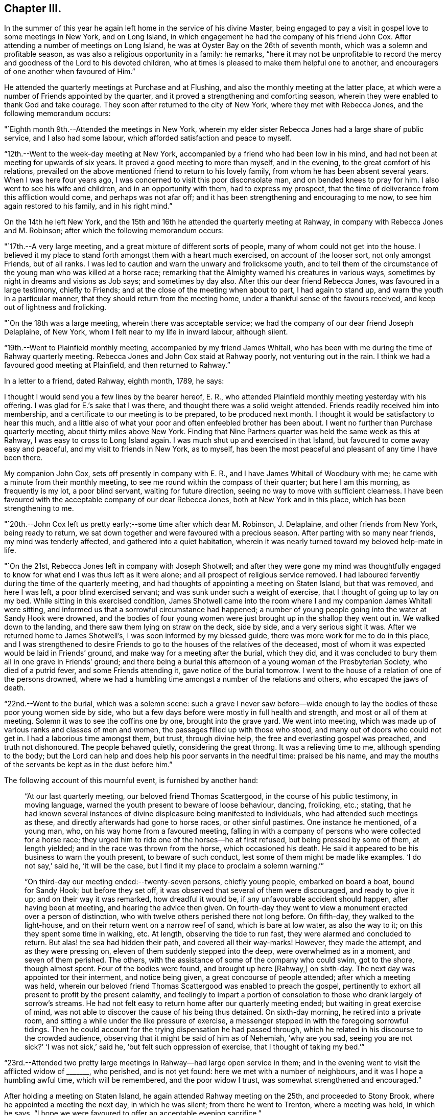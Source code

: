 == Chapter III.

In the summer of this year he again left home in the service of his divine Master,
being engaged to pay a visit in gospel love to some meetings in New York,
and on Long Island, in which engagement he had the company of his friend John Cox.
After attending a number of meetings on Long Island,
he was at Oyster Bay on the 26th of seventh month,
which was a solemn and profitable season,
as was also a religious opportunity in a family: he remarks,
"`here it may not be unprofitable to record the mercy
and goodness of the Lord to his devoted children,
who at times is pleased to make them helpful one to another,
and encouragers of one another when favoured of Him.`"

He attended the quarterly meetings at Purchase and at Flushing,
and also the monthly meeting at the latter place,
at which were a number of Friends appointed by the quarter,
and it proved a strengthening and comforting season,
wherein they were enabled to thank God and take courage.
They soon after returned to the city of New York, where they met with Rebecca Jones,
and the following memorandum occurs:

"`Eighth month 9th.--Attended the meetings in New York,
wherein my elder sister Rebecca Jones had a large share of public service,
and I also had some labour, which afforded satisfaction and peace to myself.

"`12th.--Went to the week-day meeting at New York,
accompanied by a friend who had been low in his mind,
and had not been at meeting for upwards of six years.
It proved a good meeting to more than myself, and in the evening,
to the great comfort of his relations,
prevailed on the above mentioned friend to return to his lovely family,
from whom he has been absent several years.
When I was here four years ago, I was concerned to visit this poor disconsolate man,
and on bended knees to pray for him.
I also went to see his wife and children, and in an opportunity with them,
had to express my prospect, that the time of deliverance from this affliction would come,
and perhaps was not afar off; and it has been strengthening and encouraging to me now,
to see him again restored to his family, and in his right mind.`"

[.offset]
On the 14th he left New York,
and the 15th and 16th he attended the quarterly meeting at Rahway,
in company with Rebecca Jones and M. Robinson;
after which the following memorandum occurs:

"`17th.--A very large meeting, and a great mixture of different sorts of people,
many of whom could not get into the house.
I believed it my place to stand forth amongst them with a heart much exercised,
on account of the looser sort, not only amongst Friends, but of all ranks.
I was led to caution and warn the unwary and frolicksome youth,
and to tell them of the circumstance of the young man who was killed at a horse race;
remarking that the Almighty warned his creatures in various ways,
sometimes by night in dreams and visions as Job says; and sometimes by day also.
After this our dear friend Rebecca Jones, was favoured in a large testimony,
chiefly to Friends; and at the close of the meeting when about to part,
I had again to stand up, and warn the youth in a particular manner,
that they should return from the meeting home,
under a thankful sense of the favours received, and keep out of lightness and frolicking.

"`On the 18th was a large meeting, wherein there was acceptable service;
we had the company of our dear friend Joseph Delaplaine, of New York,
whom I felt near to my life in inward labour, although silent.

"`19th.--Went to Plainfield monthly meeting, accompanied by my friend James Whitall,
who has been with me during the time of Rahway quarterly meeting.
Rebecca Jones and John Cox staid at Rahway poorly, not venturing out in the rain.
I think we had a favoured good meeting at Plainfield, and then returned to Rahway.`"

[.offset]
In a letter to a friend, dated Rahway, eighth month, 1789, he says:

[.embedded-content-document.letter]
--

I thought I would send you a few lines by the bearer hereof, E. R.,
who attended Plainfield monthly meeting yesterday with his offering.
I was glad for E.`'s sake that I was there, and thought there was a solid weight attended.
Friends readily received him into membership,
and a certificate to our meeting is to be prepared, to be produced next month.
I thought it would be satisfactory to hear this much,
and a little also of what your poor and often enfeebled brother has been about.
I went no further than Purchase quarterly meeting, about thirty miles above New York.
Finding that Nine Partners quarter was held the same week as this at Rahway,
I was easy to cross to Long Island again.
I was much shut up and exercised in that Island,
but favoured to come away easy and peaceful, and my visit to friends in New York,
as to myself, has been the most peaceful and pleasant of any time I have been there.

My companion John Cox, sets off presently in company with E. R.,
and I have James Whitall of Woodbury with me;
he came with a minute from their monthly meeting,
to see me round within the compass of their quarter; but here I am this morning,
as frequently is my lot, a poor blind servant, waiting for future direction,
seeing no way to move with sufficient clearness.
I have been favoured with the acceptable company of our dear Rebecca Jones,
both at New York and in this place, which has been strengthening to me.

--

"`20th.--John Cox left us pretty early;--some time after which dear M. Robinson,
J+++.+++ Delaplaine, and other friends from New York, being ready to return,
we sat down together and were favoured with a precious season.
After parting with so many near friends, my mind was tenderly affected,
and gathered into a quiet habitation,
wherein it was nearly turned toward my beloved help-mate in life.

"`On the 21st, Rebecca Jones left in company with Joseph Shotwell;
and after they were gone my mind was thoughtfully engaged to
know for what end I was thus left as it were alone;
and all prospect of religious service removed.
I had laboured fervently during the time of the quarterly meeting,
and had thoughts of appointing a meeting on Staten Island, but that was removed,
and here I was left, a poor blind exercised servant;
and was sunk under such a weight of exercise,
that I thought of going up to lay on my bed.
While sitting in this exercised condition,
James Shotwell came into the room where I and my companion James Whitall were sitting,
and informed us that a sorrowful circumstance had happened;
a number of young people going into the water at Sandy Hook were drowned,
and the bodies of four young women were just brought up in the shallop they went out in.
We walked down to the landing, and there saw them lying on straw on the deck,
side by side, and a very serious sight it was.
After we returned home to James Shotwell`'s, I was soon informed by my blessed guide,
there was more work for me to do in this place,
and I was strengthened to desire Friends to go
to the houses of the relatives of the deceased,
most of whom it was expected would be laid in Friends`' ground,
and make way for a meeting after the burial, which they did,
and it was concluded to bury them all in one grave in Friends`' ground;
and there being a burial this afternoon of a young woman of the Presbyterian Society,
who died of a putrid fever, and some Friends attending it,
gave notice of the burial tomorrow.
I went to the house of a relation of one of the persons drowned,
where we had a humbling time amongst a number of the relations and others,
who escaped the jaws of death.

"`22nd.--Went to the burial, which was a solemn scene:
such a grave I never saw before--wide enough to lay the
bodies of these poor young women side by side,
who but a few days before were mostly in full health and strength,
and most or all of them at meeting.
Solemn it was to see the coffins one by one, brought into the grave yard.
We went into meeting, which was made up of various ranks and classes of men and women,
the passages filled up with those who stood, and many out of doors who could not get in.
I had a laborious time amongst them, but trust, through divine help,
the free and everlasting gospel was preached, and truth not dishonoured.
The people behaved quietly, considering the great throng.
It was a relieving time to me, although spending to the body;
but the Lord can help and does help his poor servants in the needful time:
praised be his name,
and may the mouths of the servants be kept as in the dust before him.`"

[.offset]
The following account of this mournful event, is furnished by another hand:

[quote]
____
"`At our last quarterly meeting, our beloved friend Thomas Scattergood,
in the course of his public testimony, in moving language,
warned the youth present to beware of loose behaviour, dancing, frolicking, etc.;
stating,
that he had known several instances of divine
displeasure being manifested to individuals,
who had attended such meetings as these, and directly afterwards had gone to horse races,
or other sinful pastimes.
One instance he mentioned, of a young man, who, on his way home from a favoured meeting,
falling in with a company of persons who were collected for a horse race;
they urged him to ride one of the horses--he at first refused,
but being pressed by some of them, at length yielded;
and in the race was thrown from the horse, which occasioned his death.
He said it appeared to be his business to warn the youth present,
to beware of such conduct, lest some of them might be made like examples.
'`I do not say,`' said he, '`it will be the case,
but I find it my place to proclaim a solemn warning.`'`"

"`On third-day our meeting ended:--twenty-seven persons, chiefly young people,
embarked on board a boat, bound for Sandy Hook; but before they set off,
it was observed that several of them were discouraged, and ready to give it up;
and on their way it was remarked, how dreadful it would be,
if any unfavourable accident should happen, after having been at meeting,
and hearing the advice then given.
On fourth-day they went to view a monument erected over a person of distinction,
who with twelve others perished there not long before.
On fifth-day, they walked to the light-house,
and on their return went on a narrow reef of sand, which is bare at low water,
as also the way to it; on this they spent some time in walking, etc.
At length, observing the tide to run fast, they were alarmed and concluded to return.
But alas! the sea had hidden their path, and covered all their way-marks!
However, they made the attempt, and as they were pressing on,
eleven of them suddenly stepped into the deep, were overwhelmed as in a moment,
and seven of them perished.
The others, with the assistance of some of the company who could swim, got to the shore,
though almost spent.
Four of the bodies were found, and brought up here +++[+++Rahway,]
on sixth-day.
The next day was appointed tor their interment, and notice being given,
a great concourse of people attended; after which a meeting was held,
wherein our beloved friend Thomas Scattergood was enabled to preach the gospel,
pertinently to exhort all present to profit by the present calamity,
and feelingly to impart a portion of consolation
to those who drank largely of sorrow`'s streams.
He had not felt easy to return home after our quarterly meeting ended;
but waiting in great exercise of mind,
was not able to discover the cause of his being thus detained.
On sixth-day morning, he retired into a private room,
and sitting a while under the like pressure of exercise,
a messenger stepped in with the foregoing sorrowful tidings.
Then he could account for the trying dispensation he had passed through,
which he related in his discourse to the crowded audience,
observing that it might be said of him as of Nehemiah, '`why are you sad,
seeing you are not sick?`'
'`I was not sick,`' said he, '`but felt such oppression of exercise,
that I thought of taking my bed.`'`"
____

"`23rd.--Attended two pretty large meetings in Rahway--had large open service in them;
and in the evening went to visit the afflicted widow of +++_______+++, who perished,
and is not yet found: here we met with a number of neighbours,
and it was I hope a humbling awful time, which will be remembered,
and the poor widow I trust, was somewhat strengthened and encouraged.`"

After holding a meeting on Staten Island, he again attended Rahway meeting on the 25th,
and proceeded to Stony Brook, where he appointed a meeting the next day,
in which he was silent; from there he went to Trenton, where a meeting was held,
in which he says, "`I hope we were favoured to offer an acceptable evening sacrifice.`"

[.offset]
After this he attended Bucks quarterly meeting, and went to Burlington,
where he remained visiting the meetings as they came in course,
until the 4th of the ninth month. On the 3rd he thus writes:

"`Attended the week-day meeting in Burlington,
in which my mind was very particularly turned to speak to the state of an individual,
who appeared to me to be present; and next day I met with a person,
whom I knew not was at meeting, but he acknowledged frankly,
that he was the person thus spoken to, and hoped he should be favoured to improve by it.
This was cause of renewed encouragement to me,
it having been trying thus to be detained in this place.

"`Ninth month 5th.--To Joseph Shotwell`'s at Rahway,
and feel myself a poor exercised servant, not knowing for what I came here again,
but am favoured with peace of mind,
the great blessing promised by our Lord himself to his devoted followers:
soul wait in patience.
On first-day, the 6th, I attended two large meetings,
and in the close of the day was made thankfully to rejoice.
On the 7th appointed a meeting for those of other religious denominations,
and which was a laborious one to me.

"`On the 9th went to Plainfield meeting, which was also laborious.
On the 10th to a large and favoured meeting at Rahway.
On the 11th to an appointed meeting at Elizabeth Town,
Here we had some of the heads of the people, and hope this meeting was to some profit:
the governor being at it, kindly invited me to go home with him and was very friendly.
Dined with a friendly tavern-keeper, who with much affection, entertained a number of us,
and after dinner we were favoured to partake together
of a measure of that which exceeds outward bread.

"`On the 12th attended an appointed meeting in the court-house at Amboy, which was large,
and I thought a solid good time.
Had an exercising time at the tavern where we left our horses;
thanks be to him who is ever worthy,
for the strength vouchsafed to relieve my mind
amongst a company of wild youth and others;
and O the thankfulness of heart I now feel,
under a sense of the Lord`'s goodness in thus preserving me
through this one more weighty and arduous week`'s work.

"`Ninth month 13th.--Attended two large meetings in Rahway;
and in the morning was favoured, I thought,
with much strength and ease to unburden my mind; but that in the afternoon was laborious.
A large number of Friends came to our lodgings in the evening,
and hope it proved an opportunity to be remembered in a future day by some of us.
My soul desires to lay prostrate before the Lord,
that I may do nothing to mar his blessed work,--
feeling much jealousy and fear on my own account:
ever keep your poor servant, O Lord, in a sense that you are good and I myself am blind.

"`15th.--Went to an appointed meeting held at Newark court-house; which was large,
and appeared to be to general satisfaction;
it being the time of the sitting of the court,
the judges were so respectful and kind as to adjourn to
a public house to accommodate the meeting,
and several of the lawyers came to it.

"`16th.--To an appointed meeting at a place called Westfield,
where there never had been a Friends`' meeting; it was held at the house of Dr. Elmore,
who not only opened his house, but we had reason to believe his heart also was opened,
and it proved a time to general satisfaction: the priest of the place attended,
and in the presence of a number of his hearers owned the doctrine delivered.

"`On the 17th to the monthly meeting at Rahway, which proved an open comforting time.

"`18th.--Waiting to see with clearness which way to
move--feeling much peace and comfort on looking back,
and remembering the supporting hand of the Lord that has been with me
and upheld in the arduous labours in and around this place.
'`I will thank you for your mercies past,
and humbly hope for more.`'`" After this he
returned through New Brunswick and Stony Brook,
and reached his residence on the 21st, in peace, for which he says,
"`Thanks be to him who is ever worthy thereof.`"

[.small-break]
'''

From the 22nd of the ninth month to the 11th of the tenth month, he spent at home,
attending the yearly meeting and looking after his outward affairs.

From the 11th of tenth month to the 18th of the eleventh month,
he was engaged in visiting the meetings belonging to
Haddonfield and Woodbury quarterly meetings,
and between this and tenth month 1791,
performed several little journeys to quarterly meetings.

In the tenth month 1791, accompanied by his friend John Pemberton,
he visited Shrewsbury quarterly meeting,
and a number of families at a place called the Branch;
and in the latter end of the first month 1792,
again attended Shrewsbury quarterly meeting and visited
a number more families at Deal and Poplar Swamp,
and appointed several meetings in and about that neighbourhood.
He then parted from John Pemberton, and taking the monthly meetings in his way,
beginning at Upper Springfield, went as far as Cohansey;
in which journey he met with some singular occurrences,
as often heretofore "`through which,`" says he,
"`the Lord supported my exercised soul unto the end,
and favoured me to get home to my family in peace.
I went forth weeping and in great strippedness and poverty,
and yet was favoured to discharge my religious duty in such a manner,
as to return with sweet peace.
O Lord, my gracious helper, favour me still in my passage through life,
with your light to enlighten and guide my steps.
Returned home on 3rd day of third month 1792.`"

[.offset]
Extracts from a letter written while on this journey to his family, dated:

[.embedded-content-document.letter]
--

[.signed-section-context-open]
Poplar Swamp, second month 4th, 1792.

I left you in great weakness as I expressed and my going forth was I knew not where,
and to receive the inheritance of peace, I knew not when.
I have rejoiced heretofore in sitting down with you,
and parting under a solemn covering of divine love,--
but at this time I saw little but to go forth,
and so I left my home, committing you all, with myself,
to the keeping of the good Shepherd, who puts his servants forth and goes before them,
and provides all things convenient,--and all this in faith,
without much prospect of service.
I received a small portion of encouragement in a parting opportunity at James Thornton`'s;
on taking a view of his diligent labours in the gospel in younger life, when of ability,
who now is rendered unfit for travelling by infirmity of body;
in the revival of those expressions of a primitive
labourer in the same blessed work and calling;
'`Our rejoicing is this, the testimony of our conscience,
that in simplicity and godly sincerity, not with fleshly wisdom,
but by the grace of God we have had our conduct in the world.`'
Very simple, poor and destitute I often felt while with you,
when weaning from the breast of this world,
and preparing to leave all that is near and dear in life,
to follow the leadings of that good hand, which has, in adorable mercy,
plucked me as a brand from the burning;
and redeemed my soul from the pit of destruction and misery.
When I am thus separated from you, fervent have been the desires of my soul,
that he who leads his poor servants forth to war a good warfare, under his safe-conduct,
may be with those who stay by the stuff.

--

[.offset]
Extract from a letter to Hannah Cathrall, dated:

[.embedded-content-document.letter]
--

[.signed-section-context-open]
John Wistar`'s, Salem, N. J., second month 23rd, 1792.

I received your encouraging lines this afternoon on
my way from Alloway`'s Creek to this place,
and thought I would inform you how acceptable they were to me,
a poor exercised traveller.
They brought into remembrance your sympathy with me while I was in New England,
at a time when I thought I stood in need of such remembrance.
My path is singular when abroad, and with reverent thankfulness I may acknowledge,
that strength has been graciously afforded me in every trying and
needful season,--and some such I have met with in this journey.
I left my own habitation very poor in mind--indeed I felt in
this condition when my friends set me at liberty,
and could but admire at the cheerfulness which appeared in some minds to do so.

I do not recollect that any testimony of approbation which dropped
from the lips of any of my dear friends in that low season,
has proved more of a refreshing cordial,
than a few expressions which were uttered by dear E. H. What a small portion of bread,
if really bread, and sanctified and blessed, is truly nourishing and refreshing.

Therefore, beloved sister, there is abundant reason for humble hope,
that in present provings and succeeding conflicts,
he who is Lord in Zion will furnish the necessary qualification.
Be therefore strong, let not your hands be slack.
How often have I wished that strength might be the girdle of your exercised mind,
with respect to the fulfilment of your duty in the line
of the ministry of peace and reconciliation.
Do you not undoubtedly believe that a gift,
received from the great and bountiful Giver of all good and perfect gifts,
will prosper in every turning of it?
O then, dear friend, let us follow it closer; let us say with devotion of heart,
'`draw me and I will run after you,`' not waiting for great manifestations,
or tempting our divine Master with saying '`show
us a sign,`'--but rather let our language be,
only condescend to show me that the requiring is from you, the Lord my God,
my heavenly Prophet, and I will follow you whithersoever you are pleased to lead.
May you be the companion of such as these.
How many are there up and down in the land, who would rejoice and be refreshed,
in the exercise of that precious gift and talent conferred on you,
my sister,--therefore let not him who brings in strong reasonings,
have place for a moment;
but exercise that faith which removes mountains out of
the way--making them at times to skip like rams,
and the little hills like lambs, that thus we may do our day`'s work in the day time.

--
